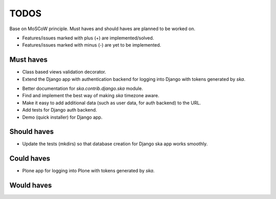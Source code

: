 ====================================
TODOS
====================================
Base on MoSCoW principle. Must haves and should haves are planned to be worked on.

* Features/issues marked with plus (+) are implemented/solved.
* Features/issues marked with minus (-) are yet to be implemented.

Must haves
------------------------------------
+ Class based views validation decorator.
+ Extend the Django app with authentication backend for logging into Django with
  tokens generated by `ska`.
- Better documentation for `ska.contrib.django.ska` module.
- Find and implement the best way of making `ska` timezone aware.
- Make it easy to add additional data (such as user data, for auth backend) to the
  URL.
- Add tests for Django auth backend.
- Demo (quick installer) for Django app.

Should haves
------------------------------------
- Update the tests (mkdirs) so that database creation for Django ska app works
  smoothly.

Could haves
------------------------------------
- Plone app for logging into Plone with tokens generated by `ska`.

Would haves
------------------------------------
